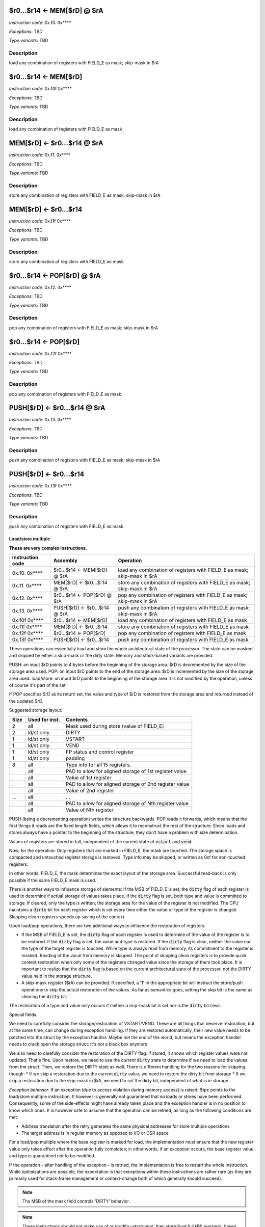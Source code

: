 $r0...$r14 <- MEM[$rD] @ $rA
----------------------------

*Instruction code*: 0x.f0. 0x****

*Exceptions*: TBD

*Type variants*: TBD

Description
~~~~~~~~~~~

load any combination of registers with FIELD_E as mask; skip-mask in $rA


$r0...$r14 <- MEM[$rD]
----------------------

*Instruction code*: 0x.f0f 0x****

*Exceptions*: TBD

*Type variants*: TBD

Description
~~~~~~~~~~~

load any combination of registers with FIELD_E as mask


MEM[$rD] <- $r0...$r14 @ $rA
----------------------------

*Instruction code*: 0x.f1. 0x****

*Exceptions*: TBD

*Type variants*: TBD

Description
~~~~~~~~~~~

store any combination of registers with FIELD_E as mask; skip-mask in $rA


MEM[$rD] <- $r0...$r14
----------------------

*Instruction code*: 0x.f1f 0x****

*Exceptions*: TBD

*Type variants*: TBD

Description
~~~~~~~~~~~

store any combination of registers with FIELD_E as mask


$r0...$r14 <- POP[$rD] @ $rA
----------------------------

*Instruction code*: 0x.f2. 0x****

*Exceptions*: TBD

*Type variants*: TBD

Description
~~~~~~~~~~~

pop any combination of registers with FIELD_E as mask; skip-mask in $rA


$r0...$r14 <- POP[$rD]
----------------------

*Instruction code*: 0x.f2f 0x****

*Exceptions*: TBD

*Type variants*: TBD

Description
~~~~~~~~~~~

pop any combination of registers with FIELD_E as mask


PUSH[$rD] <- $r0...$r14 @ $rA
-----------------------------

*Instruction code*: 0x.f3. 0x****

*Exceptions*: TBD

*Type variants*: TBD

Description
~~~~~~~~~~~

push any combination of registers with FIELD_E as mask; skip-mask in $rA


PUSH[$rD] <- $r0...$r14
-----------------------

*Instruction code*: 0x.f3f 0x****

*Exceptions*: TBD

*Type variants*: TBD

Description
~~~~~~~~~~~

push any combination of registers with FIELD_E as mask


Load/store multiple
===================

**These are very complex instructions.**

.. wavedrom::

  {config: {bits: 16}, config: {hspace: 500},
  reg: [
      { "name": "FIELD_A",   "bits": 4, attr: "offset" },
      { "name": "FIELD_B",   "bits": 4, attr: "op kind" },
      { "name": "f",         "bits": 4 },
      { "name": "FIELD_D",   "bits": 4, attr: "$rD" },
  ],
  }

.. wavedrom::

  {config: {bits: 16}, config: {hspace: 500},
  reg: [
      { "name": "FIELD_E", "bits": 16 },
  ],
  }

..
  +---+---+---+---+---+---+---+---+---+---+---+---+---+---+---+---+
  |    FIELD_D    |       f       |    FIELD_B    |    FIELD_A    |
  +---+---+---+---+---+---+---+---+---+---+---+---+---+---+---+---+

  +---+---+---+---+---+---+---+---+---+---+---+---+---+---+---+---+
  |                         FIELD_E                               |
  +---+---+---+---+---+---+---+---+---+---+---+---+---+---+---+---+

==================  =======================================    ==================
Instruction code    Assembly                                   Operation
==================  =======================================    ==================
0x.f0. 0x****       $r0...$r14 <- MEM[$rD] @ $rA               load any combination of registers with FIELD_E as mask; skip-mask in $rA
0x.f1. 0x****       MEM[$rD] <- $r0...$r14 @ $rA               store any combination of registers with FIELD_E as mask; skip-mask in $rA
0x.f2. 0x****       $r0...$r14 <- POP[$rD] @ $rA               pop any combination of registers with FIELD_E as mask; skip-mask in $rA
0x.f3. 0x****       PUSH[$rD] <- $r0...$r14 @ $rA              push any combination of registers with FIELD_E as mask; skip-mask in $rA
0x.f0f 0x****       $r0...$r14 <- MEM[$rD]                     load any combination of registers with FIELD_E as mask
0x.f1f 0x****       MEM[$rD] <- $r0...$r14                     store any combination of registers with FIELD_E as mask
0x.f2f 0x****       $r0...$r14 <- POP[$rD]                     pop any combination of registers with FIELD_E as mask
0x.f3f 0x****       PUSH[$rD] <- $r0...$r14                    push any combination of registers with FIELD_E as mask
==================  =======================================    ==================

These operations can essentially load and store the whole architectural state of the processor. The state can be masked and skipped by either a skip-mask or the dirty state. Memory and stack-based variants are provided.

PUSH: on input $rD points to 4 bytes before the beginning of the storage area. $rD is decremented by the size of the storage area used.
POP: on input $rD points to the end of the storage area. $rD is incremented by the size of the storage area used.
load/store: on input $rD points to the beginning of the storage area It is not modified by the operation, unless of course it's part of the set

If POP specifies $rD as its return set, the value and type of $rD is restored from the storage area and returned instead of the updated $rD.

Suggested storage layout:

========== ================= ====================
Size       Used for inst.    Contents
========== ================= ====================
2          all               Mask used during store (value of FIELD_E)
2          ld/st only        DIRTY
1          ld/st only        VSTART
1          ld/st only        VEND
1          ld/st only        FP status and control register
1          ld/st only        padding
8          all               Type info for all 15 registers.
.          all               PAD to allow for aligned storage of 1st register value
.          all               Value of 1st register
.          all               PAD to allow for aligned storage of 2nd register value
.          all               Value of 2nd register
...        all               ...
.          all               PAD to allow for aligned storage of Nth register value
.          all               Value of Nth register
========== ================= ====================

PUSH (being a decrementing operation) writes the structure backwards. POP reads it forwards, which means that the first things it reads are the fixed length fields, which allows it to reconstruct the rest of the structure. Since loads and stores always have a pointer to the beginning of the structure, they don't have a problem with size determination.

Values of registers are stored in full, independent of the current state of :code:`vstart` and :code:`vend`.

Now, for the operation: Only registers that are marked in FIELD_E, the mask are touched. The storage space is compacted and untouched register storage is removed. Type info may be skipped, or written as 0xf for non-touched registers.

In other words, FIELD_E, the mask determines the exact layout of the storage area. Successful read-back is only possible if the same FIELD_E mask is used.

.. todo:: we could store the mask at the top of the storage, in which case POP/load doesn't even have to specify it. Maybe worth considering?

.. todo:: skip-mask for storage/push is stupid: I can't even describe how it works, let alone why it would be useful!

There is another ways to influence storage of elements: If the MSB of FIELD_E is set, the :code:`dirty` flag of each register is used to determine if actual storage of values takes place. If the :code:`dirty` flag is set, both type and value is committed to storage. If cleared, only the type is written; the storage area for the value of the register is not modified. The CPU maintains a :code:`dirty` bit for each register which is set every time either the value or type of the register is changed. Skipping clean registers speeds up saving of the context.

Upon load/pop operations, there are two additional ways to influence the restoration of registers:

* If the MSB of FIELD_E is set, the :code:`dirty` flag of each register is used to determine of the value of the register is to be restored. If the :code:`dirty` flag is set, the value and type is restored. If the :code:`dirty` flag is clear, neither the value nor the type of the target register is touched. While type is always read from memory, its commitment to the register is masked. Reading of the value from memory is skipped. The point of skipping clean registers is to provide quick context restoration when only some of the registers changed value since the storage of them took place. It is important to realize that the :code:`dirty` flag is based on the current architectural state of the processor, not the DIRTY value held in the storage structure.
* A skip-mask register ($rA) can be provided. If specified, a '1' in the appropriate bit will instruct the store/push operations to skip the actual restoration of the values. As far as semantics goes, setting the skip bit is the same as clearing the :code:`dirty` bit.

The restoration of a type and value only occurs if neither a skip-mask bit is set nor is the :code:`dirty` bit clear.

Special fields:

We need to carefully consider the storage/restoration of VSTART/VEND. These are all things that deserve restoration, but at the same time, can change during exception handling. If they are restored automatically, their new value needs to be patched into the struct by the exception handler. Maybe not the end of the world, but means the exception handler needs to crack open the storage struct: it's not a black box anymore.

We also need to carefully consider the restoration of the DIRTY flag: if stored, it shows which register values were not updated. That's fine. Upon restore, we need to use the *current* :code:`dirty` state to determine if we need to load the values from the struct. Then, we restore the DIRTY state as well. There is different handling for the two reasons for skipping though:
* If we skip a restoration due to the current :code:`dirty` value, we need to restore the dirty bit from storage
* If we skip a restoration due to the skip-mask in $rA, we need to *set* the dirty bit, independent of what is in storage.


*Exception behavior*: If an exception (due to access violation during memory access) is raised, $tpc points to the load/store multiple instruction. It however is generally not guaranteed that no loads or stores have been performed. Consequently, some of the side-effects might have already taken place and the exception handler is in no position to know which ones. It is however safe to assume that the operation can be retried, as long as the following conditions are met:

* Address translation after the retry generates the same physical addresses for store multiple operations
* The target address is in regular memory as opposed to I/O or CSR space

For a load/pop multiple where the base register is marked for load, the implementation must ensure that the new register value only takes effect after the operation fully completes; in other words, if an exception occurs, the base register value and type is guaranteed not to be modified.

If the operation - after handling of the exception - is retried, the implementation is free to restart the whole instruction. While optimizations are possible, the expectation is that exceptions within these instructions are rather rare (as they are primarily used for stack-frame management or context-change both of which generally should succeed).

.. note::

  The MSB of the mask field controls 'DIRTY' behavior.

.. todo::

  These instructions are not supported by the toolset, or Espresso.

.. note::

  These instructions should *not* make use of or modify vstart/vend: they store/load full HW registers, based on type.
